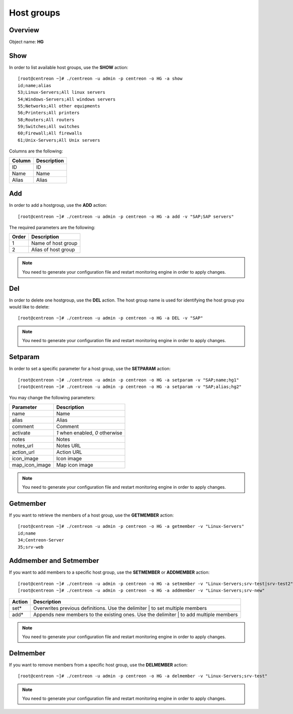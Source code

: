 ===========
Host groups
===========

Overview
--------

Object name: **HG**

Show
----

In order to list available host groups, use the **SHOW** action::

  [root@centreon ~]# ./centreon -u admin -p centreon -o HG -a show
  id;name;alias
  53;Linux-Servers;All linux servers
  54;Windows-Servers;All windows servers
  55;Networks;All other equipments
  56;Printers;All printers
  58;Routers;All routers
  59;Switches;All switches
  60;Firewall;All firewalls
  61;Unix-Servers;All Unix servers

Columns are the following:

======= ===============
Column	Description
======= ===============
ID	ID

Name	Name

Alias	Alias
======= ===============


Add
---

In order to add a hostgroup, use the **ADD** action::

  [root@centreon ~]# ./centreon -u admin -p centreon -o HG -a add -v "SAP;SAP servers" 


The required parameters are the following:

========= ====================
Order     Description
========= ====================
1         Name of host group

2         Alias of host group
========= ====================

.. note::
  You need to generate your configuration file and restart monitoring engine in order to apply changes.


Del
---

In order to delete one hostgroup, use the **DEL** action. The host group name is used for identifying the host group you would like to delete::

  [root@centreon ~]# ./centreon -u admin -p centreon -o HG -a DEL -v "SAP" 

.. note::
  You need to generate your configuration file and restart monitoring engine in order to apply changes.


Setparam
--------

In order to set a specific parameter for a host group, use the **SETPARAM** action::

  [root@centreon ~]# ./centreon -u admin -p centreon -o HG -a setparam -v "SAP;name;hg1" 
  [root@centreon ~]# ./centreon -u admin -p centreon -o HG -a setparam -v "SAP;alias;hg2" 

You may change the following parameters:

=============== =============================
Parameter	Description
=============== =============================
name	        Name

alias	        Alias

comment	        Comment

activate	*1* when enabled, *0* otherwise

notes	        Notes

notes_url	Notes URL

action_url	Action URL

icon_image	Icon image

map_icon_image	Map icon image
=============== =============================

.. note::
  You need to generate your configuration file and restart monitoring engine in order to apply changes.

Getmember
---------

If you want to retrieve the members of a host group, use the **GETMEMBER** action::

  [root@centreon ~]# ./centreon -u admin -p centreon -o HG -a getmember -v "Linux-Servers" 
  id;name
  34;Centreon-Server
  35;srv-web


Addmember and Setmember
-----------------------

If you want to add members to a specific host group, use the **SETMEMBER** or **ADDMEMBER** action::

  [root@centreon ~]# ./centreon -u admin -p centreon -o HG -a setmember -v "Linux-Servers;srv-test|srv-test2" 
  [root@centreon ~]# ./centreon -u admin -p centreon -o HG -a addmember -v "Linux-Servers;srv-new" 

======= =======================================================================================
Action	Description
======= =======================================================================================
set*	 Overwrites previous definitions. Use the delimiter | to set multiple members

add*	 Appends new members to the existing ones. Use the delimiter | to add multiple members
======= =======================================================================================

.. note::
  You need to generate your configuration file and restart monitoring engine in order to apply changes.

Delmember
---------

If you want to remove members from a specific host group, use the **DELMEMBER** action::

  [root@centreon ~]# ./centreon -u admin -p centreon -o HG -a delmember -v "Linux-Servers;srv-test" 

.. note::
  You need to generate your configuration file and restart monitoring engine in order to apply changes.
